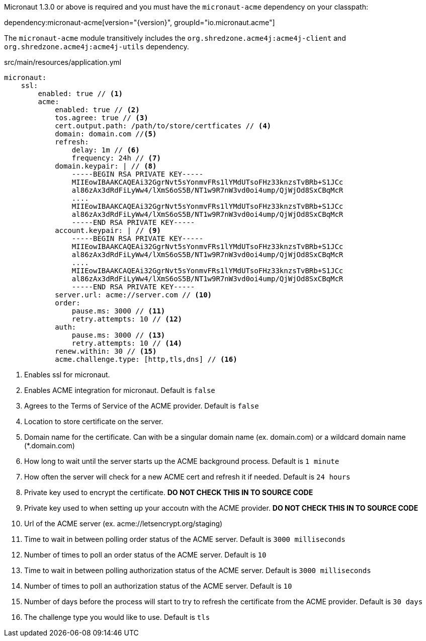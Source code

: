 Micronaut 1.3.0 or above is required and you must have the `micronaut-acme` dependency on your classpath:

dependency:micronaut-acme[version="{version}", groupId="io.micronaut.acme"]

The `micronaut-acme` module transitively includes the `org.shredzone.acme4j:acme4j-client` and `org.shredzone.acme4j:acme4j-utils` dependency.

.src/main/resources/application.yml
[source,yaml]
----
micronaut:
    ssl:
        enabled: true // <1>
        acme:
            enabled: true // <2>
            tos.agree: true // <3>
            cert.output.path: /path/to/store/certficates // <4>
            domain: domain.com //<5>
            refresh:
                delay: 1m // <6>
                frequency: 24h // <7>
            domain.keypair: | // <8>
                -----BEGIN RSA PRIVATE KEY-----
                MIIEowIBAAKCAQEAi32GgrNvt5sYonmvFRs1lYMdUTsoFHz33knzsTvBRb+S1JCc
                al86zAx3dRdFiLyWw4/lXmS6oS5B/NT1w9R7nW3vd0oi4ump/QjWjOd8SxCBqMcR
                ....
                MIIEowIBAAKCAQEAi32GgrNvt5sYonmvFRs1lYMdUTsoFHz33knzsTvBRb+S1JCc
                al86zAx3dRdFiLyWw4/lXmS6oS5B/NT1w9R7nW3vd0oi4ump/QjWjOd8SxCBqMcR
                -----END RSA PRIVATE KEY-----
            account.keypair: | // <9>
                -----BEGIN RSA PRIVATE KEY-----
                MIIEowIBAAKCAQEAi32GgrNvt5sYonmvFRs1lYMdUTsoFHz33knzsTvBRb+S1JCc
                al86zAx3dRdFiLyWw4/lXmS6oS5B/NT1w9R7nW3vd0oi4ump/QjWjOd8SxCBqMcR
                ....
                MIIEowIBAAKCAQEAi32GgrNvt5sYonmvFRs1lYMdUTsoFHz33knzsTvBRb+S1JCc
                al86zAx3dRdFiLyWw4/lXmS6oS5B/NT1w9R7nW3vd0oi4ump/QjWjOd8SxCBqMcR
                -----END RSA PRIVATE KEY-----
            server.url: acme://server.com // <10>
            order:
                pause.ms: 3000 // <11>
                retry.attempts: 10 // <12>
            auth:
                pause.ms: 3000 // <13>
                retry.attempts: 10 // <14>
            renew.within: 30 // <15>
            acme.challenge.type: [http,tls,dns] // <16>
----
<1> Enables ssl for micronaut.
<2> Enables ACME integration for micronaut. Default is `false`
<3> Agrees to the Terms of Service of the ACME provider. Default is `false`
<4> Location to store certificate on the server.
<5> Domain name for the certificate. Can with be a singular domain name (ex. domain.com) or a wildcard domain name (*.domain.com)
<6> How long to wait until the server starts up the ACME background process. Default is `1 minute`
<7> How often the server will check for a new ACME cert and refresh it if needed. Default is `24 hours`
<8> Private key used to encrypt the certificate. *DO NOT CHECK THIS IN TO SOURCE CODE*
<9> Private key used to when setting up your accoutn with the ACME provider. *DO NOT CHECK THIS IN TO SOURCE CODE*
<10> Url of the ACME server (ex. acme://letsencrypt.org/staging)
<11> Time to wait in between polling order status of the ACME server. Default is `3000 milliseconds`
<12> Number of times to poll an order status of the ACME server. Default is `10`
<13> Time to wait in between polling authorization status of the ACME server. Default is `3000 milliseconds`
<14> Number of times to poll an authorization status of the ACME server. Default is `10`
<15> Number of days before the process will start to try to refresh the certificate from the ACME provider. Default is `30 days`
<16> The challenge type you would like to use. Default is `tls`